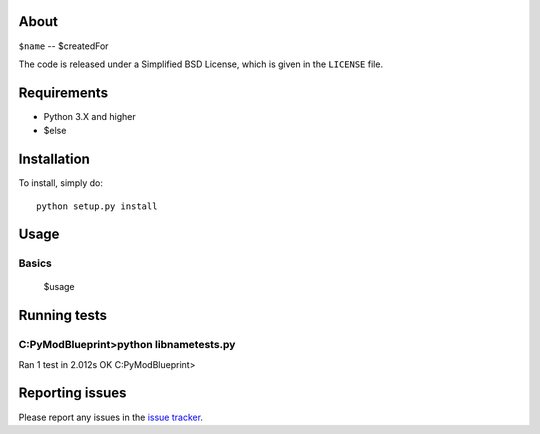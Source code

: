 |Build Status| 

.. |Build Status| image:: https://app.travis-ci.com/swifty94/$name.svg?branch=master
   :target: https://app.travis-ci.com/swifty94/$name

About
=====

``$name`` -- $createdFor

The code is released under a Simplified BSD License, which is given in
the ``LICENSE`` file.

Requirements
============

-  Python 3.X and higher
-  $else

Installation
============

To install, simply do::

    python setup.py install

Usage
=====

Basics
------

 $usage

Running tests
=============

C:\PyModBlueprint>python libname\tests.py
----------------------------------------------------------------------
Ran 1 test in 2.012s
OK
C:\PyModBlueprint>

Reporting issues
================

Please report any issues in the `issue
tracker <https://github.com/swifty94/$name/issues/new>`__.

